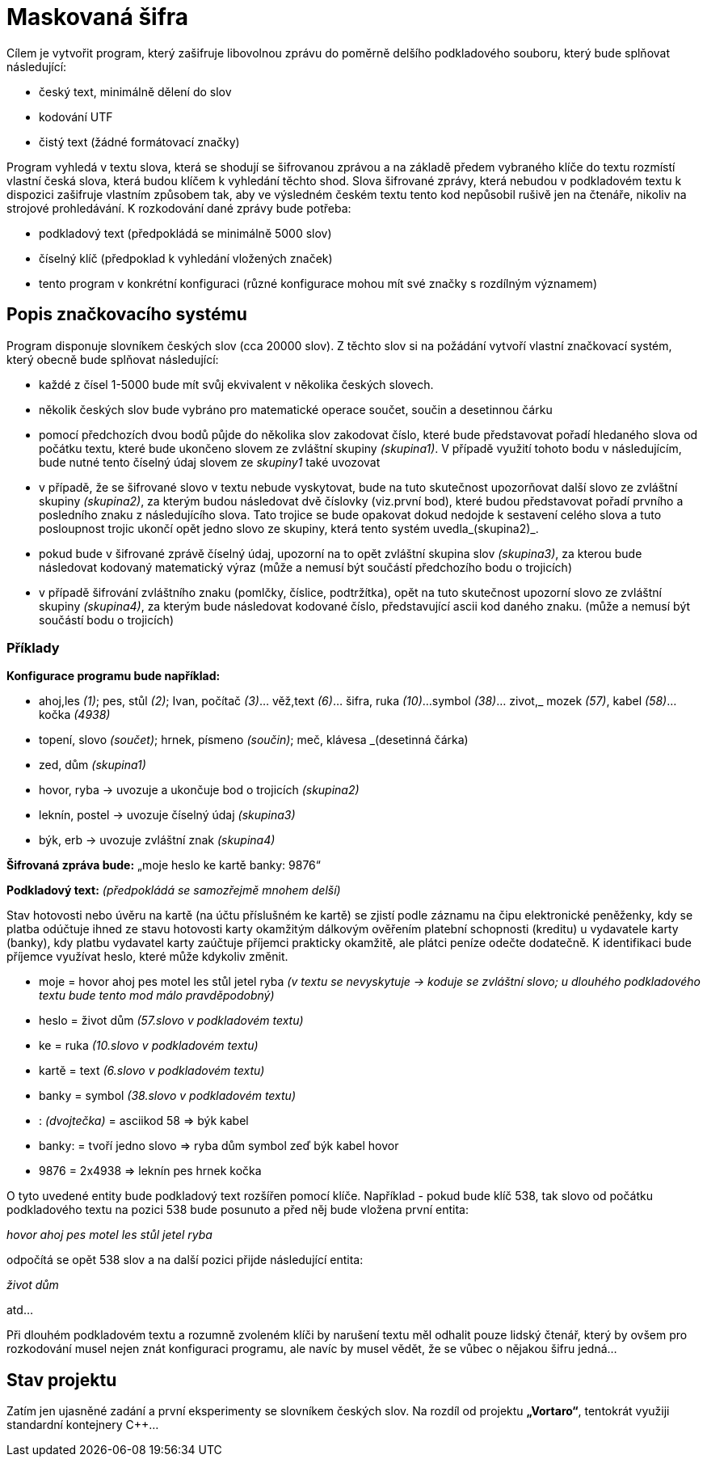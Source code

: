 = Maskovaná šifra

Cílem je vytvořit program, který zašifruje libovolnou zprávu do poměrně delšího podkladového souboru, který bude splňovat následující:

* český text, minimálně dělení do slov
* kodování UTF
* čistý text (žádné formátovací značky)

Program vyhledá v textu slova, která se shodují se šifrovanou zprávou a na základě předem vybraného klíče do textu rozmístí vlastní česká slova, která budou klíčem k vyhledání těchto shod. Slova šifrované zprávy, která nebudou v podkladovém textu k dispozici zašifruje vlastním způsobem tak, aby ve výsledném českém textu tento kod nepůsobil rušivě jen na čtenáře, nikoliv na strojové prohledávání. K rozkodování dané zprávy bude potřeba:

* podkladový text (předpokládá se minimálně 5000 slov)
* číselný klíč (předpoklad k vyhledání vložených značek)
* tento program v konkrétní konfiguraci (různé konfigurace mohou mít své značky s rozdílným významem)

== Popis značkovacího systému

Program disponuje slovníkem českých slov (cca 20000 slov). Z těchto slov si na požádání vytvoří vlastní značkovací systém, který obecně bude splňovat následující:

* každé z čísel 1-5000 bude mít svůj ekvivalent v několika českých slovech.
* několik českých slov bude vybráno pro matematické operace součet, součin a desetinnou čárku
* pomocí předchozích dvou bodů půjde do několika slov zakodovat číslo, které bude představovat pořadí hledaného slova od počátku textu, které bude ukončeno slovem ze zvláštní skupiny _(skupina1)_. V případě využití tohoto bodu v následujícím, bude nutné tento číselný údaj slovem ze _skupiny1_ také uvozovat
* v případě, že se šifrované slovo v textu nebude vyskytovat, bude na tuto skutečnost upozorňovat další slovo ze zvláštní skupiny _(skupina2)_, za kterým budou následovat dvě číslovky (viz.první bod), které budou představovat pořadí prvního a posledního znaku z následujícího slova. Tato trojice se bude opakovat dokud nedojde k sestavení celého slova a tuto posloupnost trojic ukončí opět jedno slovo ze skupiny, která tento systém uvedla_(skupina2)_.
* pokud bude v šifrované zprávě číselný údaj, upozorní na to opět zvláštní skupina slov _(skupina3)_, za kterou bude následovat kodovaný matematický výraz (může a nemusí být součástí předchozího bodu o trojicích)
* v případě šifrování zvláštního znaku (pomlčky, číslice, podtržítka), opět na tuto skutečnost upozorní slovo ze zvláštní skupiny _(skupina4)_, za kterým bude následovat kodované číslo, představující ascii kod daného znaku. (může a nemusí být součástí bodu o trojicích)

=== Příklady

*Konfigurace programu bude například:*

* ahoj,les _(1)_; pes, stůl _(2)_; Ivan, počítač _(3)_... věž,text _(6)_... šifra, ruka _(10)_...symbol _(38)_... zivot,_ mozek _(57)_, kabel _(58)_... kočka _(4938)_
* topení, slovo _(součet)_; hrnek, písmeno _(součin)_; meč, klávesa _(desetinná čárka)
* zed, dům _(skupina1)_
* hovor, ryba -> uvozuje a ukončuje bod o trojicích _(skupina2)_
* leknín, postel -> uvozuje číselný údaj _(skupina3)_
* býk, erb -> uvozuje zvláštní znak _(skupina4)_

*Šifrovaná zpráva bude:* „moje heslo ke kartě banky: 9876“

*Podkladový text:* _(předpokládá se samozřejmě mnohem delší)_

Stav hotovosti nebo úvěru na kartě (na účtu příslušném ke kartě) se zjistí podle záznamu na čipu elektronické peněženky, kdy se platba odúčtuje ihned ze stavu hotovosti karty okamžitým dálkovým ověřením platební schopnosti (kreditu) u vydavatele karty (banky), kdy platbu vydavatel karty zaúčtuje příjemci prakticky okamžitě, ale plátci peníze odečte dodatečně. K identifikaci bude příjemce využívat heslo, které může kdykoliv změnit.

* moje = hovor ahoj pes motel les stůl jetel ryba _(v textu se nevyskytuje -> koduje se zvláštní slovo; u dlouhého podkladového textu bude tento mod málo pravděpodobný)_
* heslo = život dům _(57.slovo v podkladovém textu)_
* ke = ruka _(10.slovo v podkladovém textu)_
* kartě = text _(6.slovo v podkladovém textu)_
* banky = symbol _(38.slovo v podkladovém textu)_
* : _(dvojtečka)_ = asciikod 58 => býk kabel 
* banky: = tvoří jedno slovo => ryba dům symbol zeď býk kabel hovor
* 9876 = 2x4938 => leknín pes hrnek kočka

O tyto uvedené entity bude podkladový text rozšířen pomocí klíče. Například - pokud bude klíč 538, tak slovo od počátku podkladového textu na pozici 538 bude posunuto a před něj bude vložena první entita:

__hovor ahoj pes motel les stůl jetel ryba__

odpočítá se opět 538 slov a na další pozici přijde následující entita:

__život dům__

atd...

Při dlouhém podkladovém textu a rozumně zvoleném klíči by narušení textu měl odhalit pouze lidský čtenář, který by ovšem pro rozkodování musel nejen znát konfiguraci programu, ale navíc by musel vědět, že se vůbec o nějakou šifru jedná...


== Stav projektu

Zatím jen ujasněné zadání a první eksperimenty se slovníkem českých slov. Na rozdíl od projektu *„Vortaro“*, tentokrát využiji standardní kontejnery C++...
